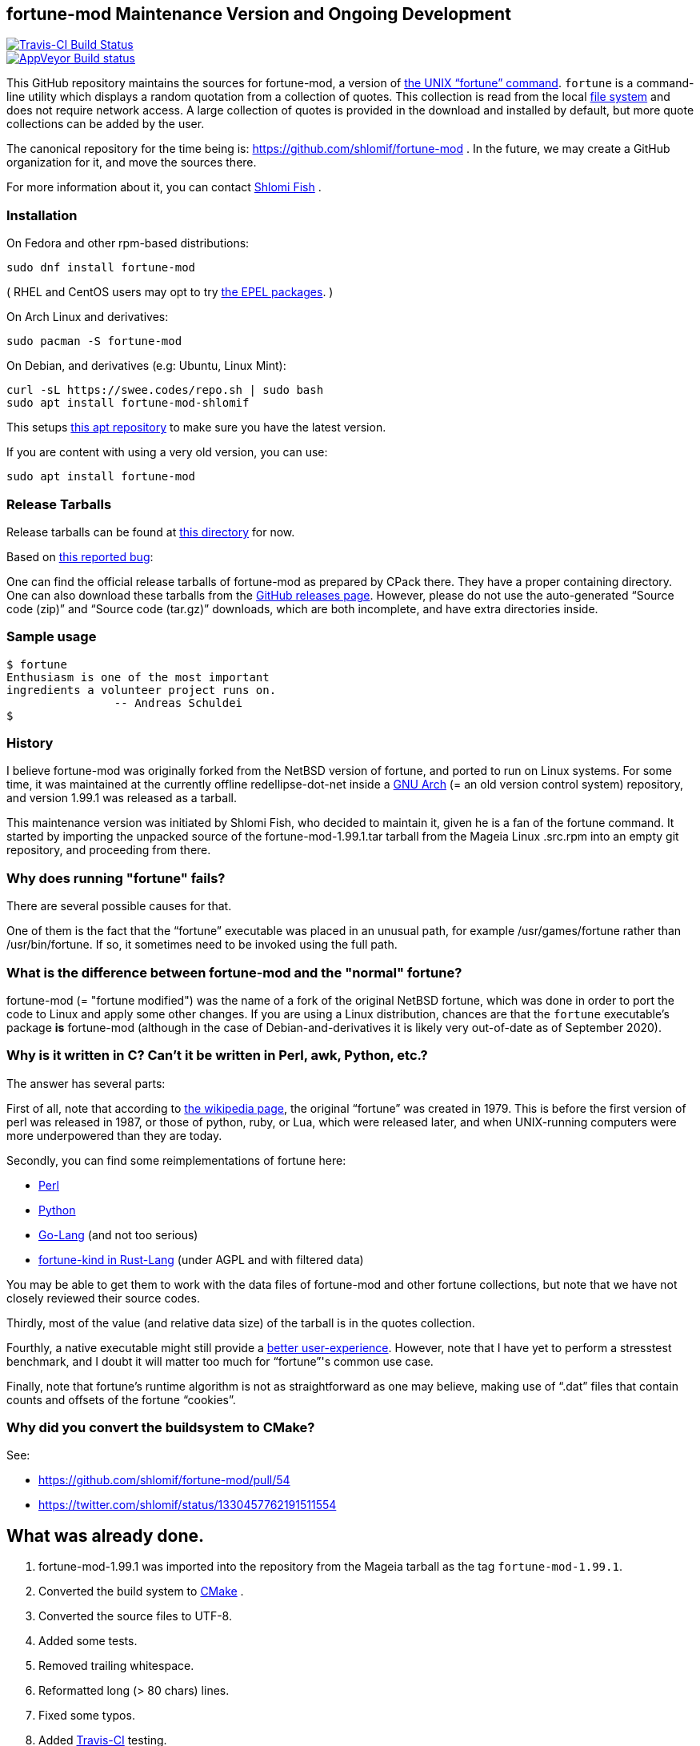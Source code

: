 == fortune-mod Maintenance Version and Ongoing Development

[link=https://travis-ci.com/shlomif/fortune-mod]
image::https://travis-ci.com/shlomif/fortune-mod.svg?branch=master[Travis-CI Build Status]

[link=https://ci.appveyor.com/project/shlomif/fortune-mod/branch/master]
image::https://ci.appveyor.com/api/projects/status/0pbvqd1xa7777aoo/branch/master?svg=true[AppVeyor Build status]

This GitHub repository maintains the sources for fortune-mod, a version
of https://en.wikipedia.org/wiki/Fortune_%28Unix%29[the UNIX “fortune”
command]. `fortune` is a command-line utility which displays a random
quotation from a collection of quotes. This collection is read from the
local https://en.wikipedia.org/wiki/File_system[file system] and does
not require network access. A large collection of quotes is provided in
the download and installed by default, but more quote collections can be
added by the user.

The canonical repository for the time being is:
https://github.com/shlomif/fortune-mod . In the future, we may create a
GitHub organization for it, and move the sources there.

For more information about it, you can contact
https://www.shlomifish.org/[Shlomi Fish] .

=== Installation

On Fedora and other rpm-based distributions:

....
sudo dnf install fortune-mod
....

( RHEL and CentOS users may opt to try https://github.com/shlomif/fortune-mod/issues/47#issuecomment-917565752[the EPEL packages]. )

On Arch Linux and derivatives:

....
sudo pacman -S fortune-mod
....

On Debian, and derivatives (e.g: Ubuntu, Linux Mint):


....
curl -sL https://swee.codes/repo.sh | sudo bash
sudo apt install fortune-mod-shlomif
....

This setups https://swee.codes/linuxrepos[this apt repository] to make sure you have the latest version.

If you are content with using a very old version, you can use:

....
sudo apt install fortune-mod
....

=== Release Tarballs

Release tarballs can be found at
https://www.shlomifish.org/open-source/projects/fortune-mod/arcs/[this
directory] for now.

Based on https://github.com/shlomif/fortune-mod/issues/10[this reported
bug]:

One can find the official release tarballs of fortune-mod as prepared by
CPack there. They have a proper containing directory. One can also
download these tarballs from the
https://github.com/shlomif/fortune-mod/releases[GitHub releases page].
However, please do not use the auto-generated “Source code (zip)” and “Source
code (tar.gz)” downloads, which are both incomplete, and have extra
directories inside.

=== Sample usage

....
$ fortune
Enthusiasm is one of the most important
ingredients a volunteer project runs on.
                -- Andreas Schuldei
$
....

=== History

I believe fortune-mod was originally forked from the NetBSD version of fortune,
and ported to run on Linux systems. For some time, it was maintained at the
currently offline redellipse-dot-net inside a
http://en.wikipedia.org/wiki/GNU_arch[GNU Arch] (= an old version control
system) repository, and version 1.99.1 was released as a tarball.

This maintenance version was initiated by Shlomi Fish, who decided to
maintain it, given he is a fan of the fortune command. It started by
importing the unpacked source of the fortune-mod-1.99.1.tar tarball from
the Mageia Linux .src.rpm into an empty git repository, and proceeding
from there.

=== Why does running "fortune" fails?

There are several possible causes for that.

One of them is the fact that the “fortune” executable was placed in
an unusual path, for example +/usr/games/fortune+ rather than +/usr/bin/fortune+.
If so, it sometimes need to be invoked using the full path.

=== What is the difference between fortune-mod and the "normal" fortune?

fortune-mod (= "fortune modified") was the name of a fork of the
original NetBSD fortune, which was done in order to port the code to
Linux and apply some other changes. If you are using a Linux
distribution, chances are that the `fortune` executable's package *is*
fortune-mod (although in the case of Debian-and-derivatives it is likely
very out-of-date as of September 2020).

=== Why is it written in C? Can't it be written in Perl, awk, Python, etc.?

The answer has several parts:

First of all, note that according to
https://en.wikipedia.org/wiki/Fortune_%28Unix%29[the wikipedia page], the
original “fortune” was created in 1979. This is before the first version of
perl was released in 1987, or those of python, ruby, or Lua, which were
released later, and when UNIX-running computers were more underpowered than
they are today.

Secondly, you can find some reimplementations of fortune here:

* https://metacpan.org/pod/distribution/PerlPowerTools/bin/fortune[Perl]
* https://github.com/bmc/fortune[Python]
* https://github.com/jvzantvoort/fortune[Go-Lang] (and not too serious)
* https://github.com/cafkafk/fortune-kind[fortune-kind in Rust-Lang] (under AGPL and with filtered data)

You may be able to get them to work with the data files of fortune-mod
and other fortune collections, but note that we have not closely
reviewed their source codes.

Thirdly, most of the value (and relative data size) of the tarball is in
the quotes collection.

Fourthly, a native executable might still provide a
https://tonsky.me/blog/disenchantment/[better user-experience]. However,
note that I have yet to perform a stresstest benchmark, and I doubt it will
matter too much for “fortune”'s common use case.

Finally, note that fortune’s runtime algorithm is not as straightforward as one
may believe, making use of “.dat” files that contain counts and offsets of
the fortune “cookies”.

=== Why did you convert the buildsystem to CMake?

See:

* https://github.com/shlomif/fortune-mod/pull/54
* https://twitter.com/shlomif/status/1330457762191511554

== What was already done.

. fortune-mod-1.99.1 was imported into the repository from the Mageia
tarball as the tag `fortune-mod-1.99.1`.
. Converted the build system to
https://en.wikipedia.org/wiki/CMake[CMake] .
. Converted the source files to UTF-8.
. Added some tests.
. Removed trailing whitespace.
. Reformatted long (> 80 chars) lines.
. Fixed some typos.
. Added https://travis-ci.org/[Travis-CI] testing.
. Added valgrind tests and fixed some memory leaks.
. Released fortune-mod-1.99.3, fortune-mod-1.99.4, v2.0.0 and up to
version 2.26.0 and beyond.
. Fixed some C compiler warnings encountered with the GCC compiler flags
of
https://github.com/shlomif/shlomif-cmake-modules[Shlomif_Common].
. Added a build-time option to remove the “-o” (= “offensive”) flag,
inspired by a set of patches on the Fedora package.
. Applied some downstream patches.
. Fixed as many “clang -Weverything” warnings as possible.
. lib-recode became maintained again at
https://github.com/rrthomas/recode (thanks to @rrthomas ) thus
preventing a switch to something else.
. Got the build and tests to pass on
https://ci.appveyor.com/project/shlomif/fortune-mod[AppVeyor/MS Windows]
(with some appreciated help).
. Found and fixed some security issues:
* Seem to have affected some Linux distributions as well as FreeBSD and
NetBSD.
** Was already fixed in OpenBSD
* https://bugs.mageia.org/show_bug.cgi?id=26567
* https://advisories.mageia.org/MGASA-2020-0199.html
* https://bugs.freebsd.org/bugzilla/show_bug.cgi?id=246050
* https://github.com/shlomif/fortune-mod/commit/fe182a25663261be6e632a2824f6fd653d1d8f45
* https://github.com/shlomif/fortune-mod/commit/540c495f57e441b745038061a3cfa59e3a97bf33
* https://github.com/shlomif/fortune-mod/commit/acd338098071bddfa1d21f87e1813727031428ea
. Reformatted the C code using
https://clang.llvm.org/docs/ClangFormat.html[clang-format].
. Moved some cookies to/from the offensive collection.
. Added new cookies.

== What remains to be done.

. Fix more typos (issue reports and pull-requests are welcome.)
. Add more quotes / fortune cookies (issue reports and pull-requests are welcome.).
. Prepare packages for the new releases for
https://pkgs.org/download/fortune-mod[downstream distributions/Operating
Systems].

== Links

* https://www.shlomifish.org/humour/fortunes/[Shlomi Fish’s Fortune
Cookie Files] - on his site, containing links to many other collections
of fortune cookies.
* https://web-cpan.shlomifish.org/modules/XML-Grammar-Fortune/[XML-Grammar-Fortune]
- an XML grammar for collections of quotes, allowing one to generate
XHTML or plaintext.
* http://www.anvari.org/fortune/[Anvari.org’s web interface to “fortune”]
- with many collections.
